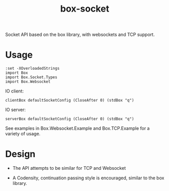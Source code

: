 #+TITLE: box-socket

[[https://hackage.haskell.org/package/box][file:https://img.shields.io/hackage/v/box-socket.svg]] [[https://github.com/tonyday567/box/actions?query=workflow%3Ahaskell-ci][file:https://github.com/tonyday567/box-socket/workflows/haskell-ci/badge.svg]]

Socket API based on the box library, with websockets and TCP support.

* Usage

#+begin_src haskell-ng
:set -XOverloadedStrings
import Box
import Box.Socket.Types
import Box.Websocket
#+end_src

IO client:

#+begin_src haskell-ng :results output
clientBox defaultSocketConfig (CloseAfter 0) (stdBox "q")
#+end_src

IO server:

#+begin_src haskell-ng :results output
serverBox defaultSocketConfig (CloseAfter 0) (stdBox "q")
#+end_src

See examples in Box.Websocket.Example and Box.TCP.Example for a variety of usage.

* Design

- The API attempts to be similar for TCP and Websocket

- A Codensity, continuation passing style is encouraged, similar to the box library.
